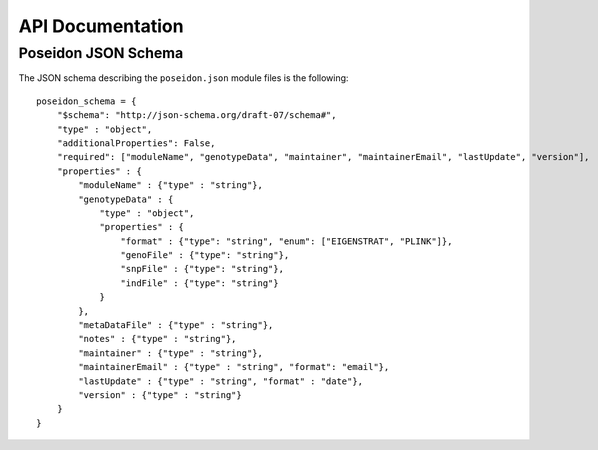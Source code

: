 API Documentation
=================

.. _json-schema:

Poseidon JSON Schema
--------------------

The JSON schema describing the ``poseidon.json`` module files is the following::

    poseidon_schema = {
        "$schema": "http://json-schema.org/draft-07/schema#",
        "type" : "object",
        "additionalProperties": False,
        "required": ["moduleName", "genotypeData", "maintainer", "maintainerEmail", "lastUpdate", "version"],
        "properties" : {
            "moduleName" : {"type" : "string"},
            "genotypeData" : {
                "type" : "object",
                "properties" : {
                    "format" : {"type": "string", "enum": ["EIGENSTRAT", "PLINK"]},
                    "genoFile" : {"type": "string"},
                    "snpFile" : {"type": "string"},
                    "indFile" : {"type": "string"}
                }
            },
            "metaDataFile" : {"type" : "string"},
            "notes" : {"type" : "string"},
            "maintainer" : {"type" : "string"},
            "maintainerEmail" : {"type" : "string", "format": "email"},
            "lastUpdate" : {"type" : "string", "format" : "date"},
            "version" : {"type" : "string"}
        }
    }
